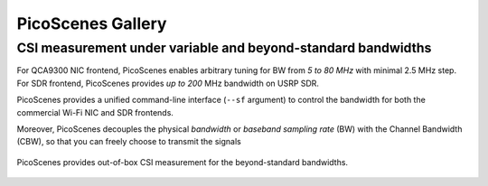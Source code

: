 PicoScenes Gallery
===================

CSI measurement under variable and beyond-standard bandwidths
---------------------------------------------------------------------------

For QCA9300 NIC frontend, PicoScenes enables arbitrary tuning for BW from `5 to 80 MHz` with minimal 2.5 MHz step.
For SDR frontend, PicoScenes provides `up to 200` MHz bandwidth on USRP SDR.

PicoScenes provides a unified command-line interface (``--sf`` argument) to control the bandwidth for both the commercial Wi-Fi NIC and SDR frontends.

Moreover, PicoScenes decouples the physical `bandwidth` or `baseband sampling rate` (BW) with the Channel Bandwidth (CBW), so that you can freely choose to transmit the signals 

.. figure:: /images/wideband_csi.jpg
   :figwidth: 1000px
   :target: /images/wideband_csi.jpg
   :align: center

   PicoScenes provides out-of-box CSI measurement for the beyond-standard bandwidths.
